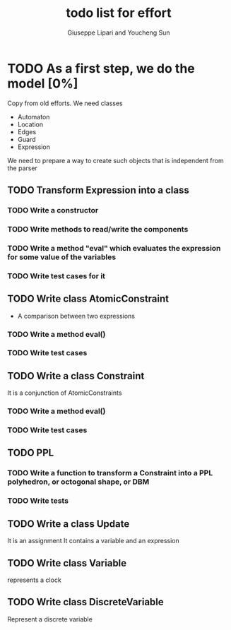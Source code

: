 #+TITLE: todo list for effort
#+author: Giuseppe Lipari and Youcheng Sun

* TODO As a first step, we do the model [0%]
  Copy from old efforts. We need classes 
  - Automaton
  - Location
  - Edges
  - Guard 
  - Expression
  We need to prepare a way to create such objects that is independent from the parser

** TODO Transform Expression into a class
*** TODO Write a constructor 
*** TODO Write methods to read/write the components
*** TODO Write a method "eval" which evaluates the expression for some value of the variables
*** TODO Write test cases for it
   
** TODO Write class AtomicConstraint
   - A comparison between two expressions
*** TODO Write a method eval()
*** TODO Write test cases

** TODO Write a class Constraint
   It is a conjunction of AtomicConstraints
*** TODO Write a method eval()
*** TODO Write test cases

** TODO PPL
*** TODO Write a function to transform a Constraint into a PPL polyhedron, or octogonal shape, or DBM
*** TODO Write tests   
   
** TODO Write a class Update 
   It is an assignment 
   It contains a variable and an expression

** TODO Write class Variable 
   represents a clock

** TODO Write class DiscreteVariable
   Represent a discrete variable



  

